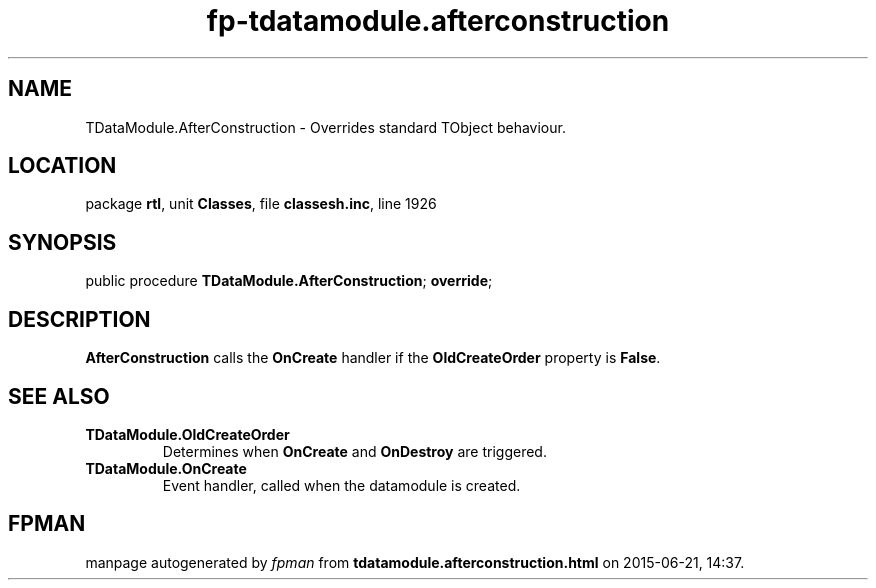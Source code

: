 .\" file autogenerated by fpman
.TH "fp-tdatamodule.afterconstruction" 3 "2014-03-14" "fpman" "Free Pascal Programmer's Manual"
.SH NAME
TDataModule.AfterConstruction - Overrides standard TObject behaviour.
.SH LOCATION
package \fBrtl\fR, unit \fBClasses\fR, file \fBclassesh.inc\fR, line 1926
.SH SYNOPSIS
public procedure \fBTDataModule.AfterConstruction\fR; \fBoverride\fR;
.SH DESCRIPTION
\fBAfterConstruction\fR calls the \fBOnCreate\fR handler if the \fBOldCreateOrder\fR property is \fBFalse\fR.


.SH SEE ALSO
.TP
.B TDataModule.OldCreateOrder
Determines when \fBOnCreate\fR and \fBOnDestroy\fR are triggered.
.TP
.B TDataModule.OnCreate
Event handler, called when the datamodule is created.

.SH FPMAN
manpage autogenerated by \fIfpman\fR from \fBtdatamodule.afterconstruction.html\fR on 2015-06-21, 14:37.

